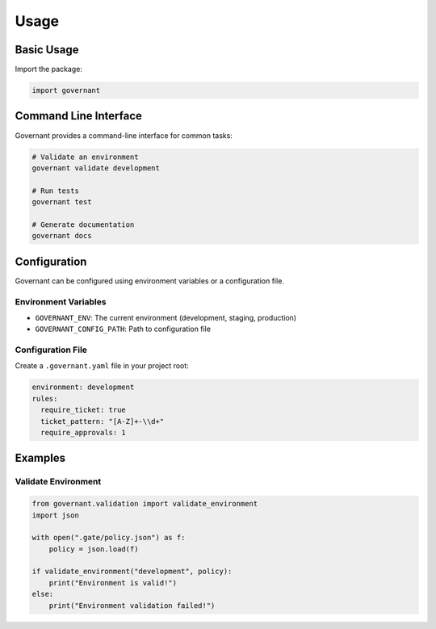 .. _usage:

Usage
=====

Basic Usage
----------

Import the package:

.. code-block:: python

    import governant

Command Line Interface
----------------------

Governant provides a command-line interface for common tasks:

.. code-block:: bash

    # Validate an environment
    governant validate development

    # Run tests
    governant test

    # Generate documentation
    governant docs

Configuration
------------

Governant can be configured using environment variables or a configuration file.

Environment Variables
~~~~~~~~~~~~~~~~~~~~

- ``GOVERNANT_ENV``: The current environment (development, staging, production)
- ``GOVERNANT_CONFIG_PATH``: Path to configuration file

Configuration File
~~~~~~~~~~~~~~~~~

Create a ``.governant.yaml`` file in your project root:

.. code-block:: yaml

    environment: development
    rules:
      require_ticket: true
      ticket_pattern: "[A-Z]+-\\d+"
      require_approvals: 1

Examples
--------

Validate Environment
~~~~~~~~~~~~~~~~~~~

.. code-block:: python

    from governant.validation import validate_environment
    import json

    with open(".gate/policy.json") as f:
        policy = json.load(f)
    
    if validate_environment("development", policy):
        print("Environment is valid!")
    else:
        print("Environment validation failed!")
